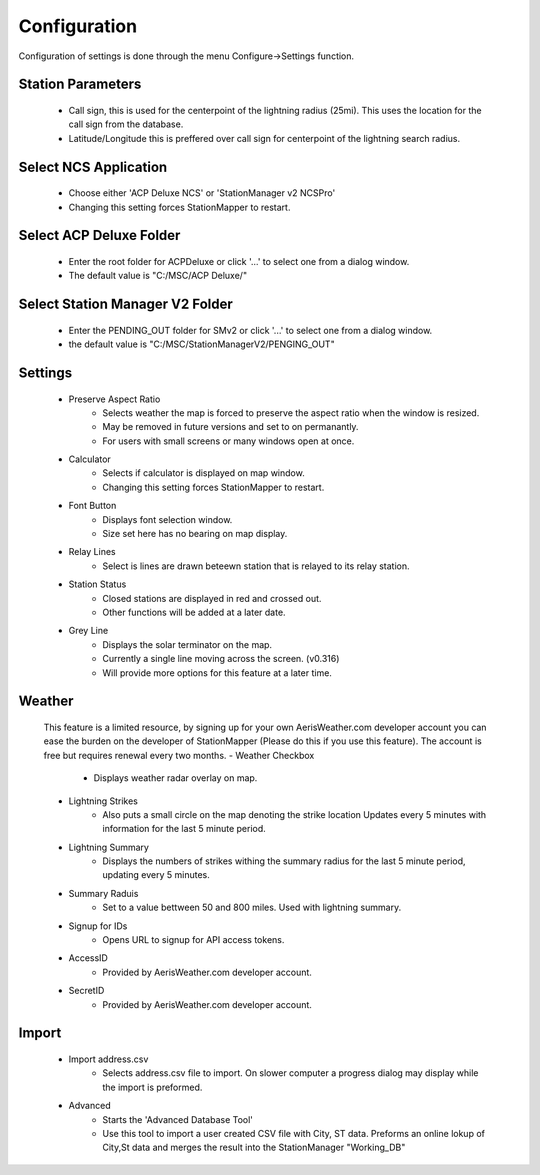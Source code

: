 ============
Configuration
============

Configuration of settings is done through the menu Configure->Settings function.

.. image:: ../images/settings_v317.png
   :width: 476

Station Parameters
--------
   - Call sign, this is used for the centerpoint of the lightning radius (25mi).  This uses the location for the call sign from the database.
   - Latitude/Longitude this is preffered over call sign for centerpoint of the lightning search radius.

Select NCS Application
--------
   - Choose either 'ACP Deluxe NCS' or 'StationManager v2 NCSPro'
   - Changing this setting forces StationMapper to restart.
   
Select ACP Deluxe Folder
--------
   - Enter the root folder for ACPDeluxe or click '...' to select one from a dialog window.
   - The default value is "C:/MSC/ACP Deluxe/"
   
Select Station Manager V2 Folder
--------
   - Enter the PENDING_OUT folder for SMv2 or click '...' to select one from a dialog window.
   - the default value is "C:/MSC/StationManagerV2/PENGING_OUT"
   
Settings
--------
   - Preserve Aspect Ratio
      - Selects weather the map is forced to preserve the aspect ratio when the window is resized.
      - May be removed in future versions and set to on permanantly.
      - For users with small screens or many windows open at once.
   - Calculator
      - Selects if calculator is displayed on map window.
      - Changing this setting forces StationMapper to restart.
   - Font Button
      - Displays font selection window.
      - Size set here has no bearing on map display.
   - Relay Lines
      - Select is lines are drawn beteewn station that is relayed to its relay station.
   - Station Status
      - Closed stations are displayed in red and crossed out.
      - Other functions will be added at a later date.
   - Grey Line
      - Displays the solar terminator on the map.
      - Currently a single line moving across the screen. (v0.316)
      - Will provide more options for this feature at a later time.

Weather
--------
   This feature is a limited resource, by signing up for your own AerisWeather.com developer account you can ease the burden on the developer of StationMapper (Please do this if you use this feature).  The account is free but requires renewal every two months.
   - Weather Checkbox
      - Displays weather radar overlay on map.
   - Lightning Strikes
      - Also puts a small circle on the map denoting the strike location Updates every 5 minutes with information for the last 5 minute period.
   - Lightning Summary
      - Displays the numbers of strikes withing the summary radius for the last 5 minute period, updating every 5 minutes.
   - Summary Raduis
      - Set to a value bettween 50 and 800 miles.  Used with lightning summary.
   - Signup for IDs
      - Opens URL to signup for API access tokens.
   - AccessID
      - Provided by AerisWeather.com developer account.
   - SecretID
      - Provided by AerisWeather.com developer account.
   
Import
--------
   - Import address.csv
      - Selects address.csv file to import.  On slower computer a progress dialog may display while the import is preformed.
   - Advanced
      - Starts the 'Advanced Database Tool'
      - Use this tool to import a user created CSV file with City, ST data.  Preforms an online lokup of City,St data and merges the result into the StationManager "Working_DB"
